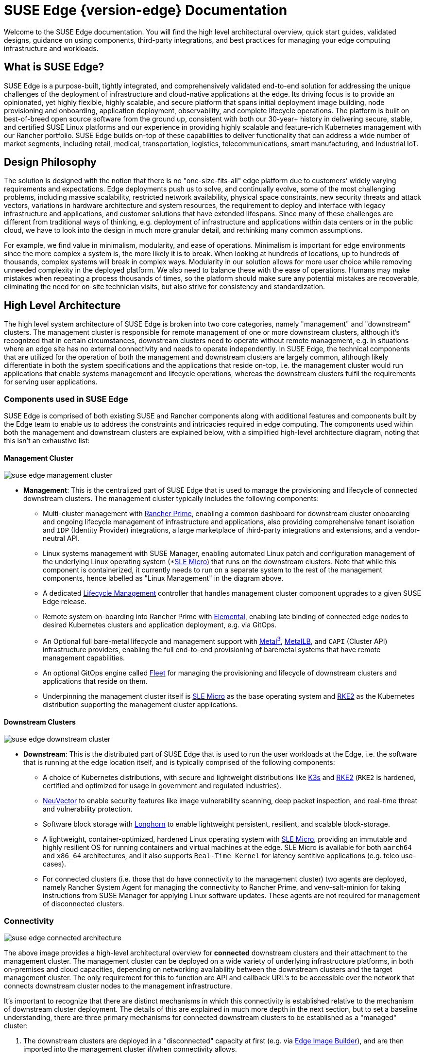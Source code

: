 = SUSE Edge {version-edge} Documentation

ifdef::env-github[]
:imagesdir: ../images/
:tip-caption: :bulb:
:note-caption: :information_source:
:important-caption: :heavy_exclamation_mark:
:caution-caption: :fire:
:warning-caption: :warning:
endif::[]

Welcome to the SUSE Edge documentation. You will find the high level architectural overview, quick start guides, validated designs, guidance on using components, third-party integrations, and best practices for managing your edge computing infrastructure and workloads.

== What is SUSE Edge?

SUSE Edge is a purpose-built, tightly integrated, and comprehensively validated end-to-end solution for addressing the unique challenges of the deployment of infrastructure and cloud-native applications at the edge. Its driving focus is to provide an opinionated, yet highly flexible, highly scalable, and secure platform that spans initial deployment image building, node provisioning and onboarding, application deployment, observability, and complete lifecycle operations. The platform is built on best-of-breed open source software from the ground up, consistent with both our 30-year+ history in delivering secure, stable, and certified SUSE Linux platforms and our experience in providing highly scalable and feature-rich Kubernetes management with our Rancher portfolio. SUSE Edge builds on-top of these capabilities to deliver functionality that can address a wide number of market segments, including retail, medical, transportation, logistics, telecommunications, smart manufacturing, and Industrial IoT.

== Design Philosophy

The solution is designed with the notion that there is no "one-size-fits-all" edge platform due to customers’ widely varying requirements and expectations. Edge deployments push us to solve, and continually evolve, some of the most challenging problems, including massive scalability, restricted network availability, physical space constraints, new security threats and attack vectors, variations in hardware architecture and system resources, the requirement to deploy and interface with legacy infrastructure and applications, and customer solutions that have extended lifespans. Since many of these challenges are different from traditional ways of thinking, e.g. deployment of infrastructure and applications within data centers or in the public cloud, we have to look into the design in much more granular detail, and rethinking many common assumptions.

For example, we find value in minimalism, modularity, and ease of operations. Minimalism is important for edge environments since the more complex a system is, the more likely it is to break. When looking at hundreds of locations, up to hundreds of thousands, complex systems will break in complex ways. Modularity in our solution allows for more user choice while removing unneeded complexity in the deployed platform. We also need to balance these with the ease of operations. Humans may make mistakes when repeating a process thousands of times, so the platform should make sure any potential mistakes are recoverable, eliminating the need for on-site technician visits, but also strive for consistency and standardization.

== High Level Architecture

The high level system architecture of SUSE Edge is broken into two core categories, namely "management" and "downstream" clusters. The management cluster is responsible for remote management of one or more downstream clusters, although it's recognized that in certain circumstances, downstream clusters need to operate without remote management, e.g. in situations where an edge site has no external connectivity and needs to operate independently. In SUSE Edge, the technical components that are utilized for the operation of both the management and downstream clusters are largely common, although likely differentiate in both the system specifications and the applications that reside on-top, i.e. the management cluster would run applications that enable systems management and lifecycle operations, whereas the downstream clusters fulfil the requirements for serving user applications.

=== Components used in SUSE Edge

SUSE Edge is comprised of both existing SUSE and Rancher components along with additional features and components built by the Edge team to enable us to address the constraints and intricacies required in edge computing. The components used within both the management and downstream clusters are explained below, with a simplified high-level architecture diagram, noting that this isn't an exhaustive list:

==== Management Cluster

image::suse-edge-management-cluster.svg[]

* *Management*: This is the centralized part of SUSE Edge that is used to manage the provisioning and lifecycle of connected downstream clusters. The management cluster typically includes the following components:
  ** Multi-cluster management with <<components-rancher,Rancher Prime>>, enabling a common dashboard for downstream cluster onboarding and ongoing lifecycle management of infrastructure and applications, also providing comprehensive tenant isolation and `IDP` (Identity Provider) integrations, a large marketplace of third-party integrations and extensions, and a vendor-neutral API.
  ** Linux systems management with SUSE Manager, enabling automated Linux patch and configuration management of the underlying Linux operating system (*<<components-slmicro,SLE Micro>>) that runs on the downstream clusters. Note that while this component is containerized, it currently needs to run on a separate system to the rest of the management components, hence labelled as "Linux Management" in the diagram above.
  ** A dedicated <<components-upgrade-controller,Lifecycle Management>> controller that handles management cluster component upgrades to a given SUSE Edge release.
  ** Remote system on-boarding into Rancher Prime with <<components-elemental,Elemental>>, enabling late binding of connected edge nodes to desired Kubernetes clusters and application deployment, e.g. via GitOps.
  ** An Optional full bare-metal lifecycle and management support with <<components-metal3,Metal^3^>>, <<components-metallb,MetalLB>>, and `CAPI` (Cluster API) infrastructure providers, enabling the full end-to-end provisioning of baremetal systems that have remote management capabilities.
  ** An optional GitOps engine called <<components-fleet,Fleet>> for managing the provisioning and lifecycle of downstream clusters and applications that reside on them.
  ** Underpinning the management cluster itself is <<components-slmicro,SLE Micro>> as the base operating system and <<components-rke2,RKE2>> as the Kubernetes distribution supporting the management cluster applications.

==== Downstream Clusters

image::suse-edge-downstream-cluster.svg[]

* *Downstream*: This is the distributed part of SUSE Edge that is used to run the user workloads at the Edge, i.e. the software that is running at the edge location itself, and is typically comprised of the following components:
  ** A choice of Kubernetes distributions, with secure and lightweight distributions like <<components-k3s,K3s>> and <<components-rke2,RKE2>> (`RKE2` is hardened, certified and optimized for usage in government and regulated industries).
  ** <<components-neuvector,NeuVector>> to enable security features like image vulnerability scanning, deep packet inspection, and real-time threat and vulnerability protection.
  ** Software block storage with <<components-longhorn,Longhorn>> to enable lightweight persistent, resilient, and scalable block-storage.
  ** A lightweight, container-optimized, hardened Linux operating system with <<components-slmicro,SLE Micro>>, providing an immutable and highly resilient OS for running containers and virtual machines at the edge. SLE Micro is available for both `aarch64` and `x86_64` architectures, and it also supports `Real-Time Kernel` for latency sentitive applications (e.g. telco use-cases).
  ** For connected clusters (i.e. those that do have connectivity to the management cluster) two agents are deployed, namely Rancher System Agent for managing the connectivity to Rancher Prime, and venv-salt-minion for taking instructions from SUSE Manager for applying Linux software updates. These agents are not required for management of disconnected clusters.

=== Connectivity

image::suse-edge-connected-architecture.svg[]

The above image provides a high-level architectural overview for *connected* downstream clusters and their attachment to the management cluster. The management cluster can be deployed on a wide variety of underlying infrastructure platforms, in both on-premises and cloud capacities, depending on networking availability between the downstream clusters and the target management cluster. The only requirement for this to function are API and callback URL's to be accessible over the network that connects downstream cluster nodes to the management infrastructure.

It's important to recognize that there are distinct mechanisms in which this connectivity is established relative to the mechanism of downstream cluster deployment. The details of this are explained in much more depth in the next section, but to set a baseline understanding, there are three primary mechanisms for connected downstream clusters to be established as a "managed" cluster:

1. The downstream clusters are deployed in a "disconnected" capacity at first (e.g. via <<components-eib,Edge Image Builder>>), and are then imported into the management cluster if/when connectivity allows.
2. The downstream clusters are configured to use the built-in onboarding mechanism (e.g. via <<components-elemental,Elemental>>), and they automatically register into the management cluster at first-boot, allowing for late-binding of the cluster configuration.
3. The downstream clusters have been provisioned with the baremetal management capabilities (CAPI + Metal^3), and they're automatically imported into the management cluster once the cluster has been deployed and configured (via the Rancher Turtles operator).

NOTE: It's recommended that multiple management clusters are implemented to accommodate the scale of large deployments, optimize for bandwidth and latency concerns in geographically dispersed environments, and to minimize the disruption in the event of an outage or management cluster upgrade. You can find the current management cluster scalability limits and system requirements https://ranchermanager.docs.rancher.com/{rancher-docs-version}/getting-started/installation-and-upgrade/installation-requirements[here].

== Common Edge Deployment Patterns

Due to the varying set of operating environments and lifecycle requirements, we've implemented support for a number of distinct deployment patterns that loosely align to the market segments and use-cases that SUSE Edge operates in. We have documented a quickstart guide for each of these deployment patterns to help you get familiar with the SUSE Edge platform based around your needs. The three deployment patterns that we support today are described below, with a link to the respective quickstart page.

=== Directed network provisioning

Directed network provisioning is where you know the details of the hardware you wish to deploy to and have direct access to the out-of-band management interface to orchestrate and automate the entire provisioning process. In this scenario, our  customers expect a solution to be able to provision edge sites fully automated from a centralized location, going much further than the creation of a boot image by minimizing the manual operations at the edge location; simply rack, power, and attach the required networks to the physical hardware, and the automation process powers up the machine via the out-of-band management (e.g. via the Redfish API) and handles the provisioning, onboarding, and deployment of infrastructure without user intervention. The key for this to work is that the systems are known to the administrators; they know which hardware is in which location, and that deployment is expected to be handled centrally.

This solution is the most robust since you are directly interacting with the hardware's management interface, are dealing with known hardware, and have fewer constraints on network availability. Functionality wise, this solution extensively uses Cluster API and Metal^3^ for automated provisioning from bare-metal, through operating system, Kubernetes, and layered applications, and provides the ability to link into the rest of the common lifecycle management capabilities of SUSE Edge post-deployment. The quickstart for this solution can be found in <<quickstart-metal3>>.

=== "Phone Home" network provisioning

Sometimes you are operating in an environment where the central management cluster cannot manage the hardware directly (for example, your remote network is behind a firewall or there is no out-of-band management interface; common in "PC" type hardware often found at the edge). In this scenario, we provide tooling to remotely provision clusters and their workloads with no need to know where hardware is being shipped when it is bootstrapped. This is what most people think of when they think about edge computing; it’s the thousands or tens of thousands of somewhat unknown systems booting up at edge locations and securely phoning home, validating who they are, and receiving their instructions on what they’re supposed to do. Our requirements here expect provisioning and lifecycle management with very little user-intervention other than either pre-imaging the machine at the factory, or simply attaching a boot image, e.g. via USB, and switching the system on. The primary challenges in this space are addressing scale, consistency, security, and lifecycle of these devices in the wild.

This solution provides a great deal of flexibility and consistency in the way that systems are provisioned and on-boarded, regardless of their location, system type or specification, or when they're powered on for the first time. SUSE Edge enables full flexibility and customization of the system via Edge Image Builder, and leverages the registration capabilities Rancher's Elemental offering for node on-boarding and Kubernetes provisioning, along with SUSE Manager for operating system patching. The quick start for this solution can be found in <<quickstart-elemental>>.

=== Image-based provisioning

For customers that need to operate in standalone, air-gapped, or network limited environments, SUSE Edge provides a solution that enables customers to generate fully customized installation media that contains all of the required deployment artifacts to enable both single-node and multi-node highly-available Kubernetes clusters at the edge, including any workloads or additional layered components required, all without any network connectivity to the outside world, and without the intervention of a centralized management platform. The user-experience follows closely to the "phone home" solution in that installation media is provided to the target systems, but the solution will "bootstrap in-place". In this scenario, it's possible to attach the resulting clusters into Rancher for ongoing management (i.e. going from a "disconnected" to "connected" mode of operation without major reconfiguration or redeployment), or can continue to operate in isolation. Note that in both cases the same consistent mechanism for automating lifecycle operations can be applied.

Furthermore, this solution can be used to quickly create management clusters that may host the centralized infrastructure that supports both the "directed network provisioning" and "phone home network provisioning" models as it can be the quickest and most simple way to provision all types of Edge infrastructure. This solution heavily utilizes the capabilities of SUSE Edge Image Builder to create fully customized and unattended installation media; the quickstart can be found in <<quickstart-eib>>.

== SUSE Edge Stack Validation

All SUSE Edge releases comprise of tightly integrated and thorougly validated components that are versioned as one. As part of the continuous integration and stack validation efforts that not only test the integration between components but ensure that the system performs as expected under forced failure scenarios, the SUSE Edge team publishes all of the test runs and the results to the public. The results along with all input parameters can be found at https://ci.edge.suse.com[ci.edge.suse.com].

== Full Component List

The full list of components, along with a link to a high-level description of each and how it's used in SUSE Edge can be found below:

* <<components-rancher,Rancher>>
* <<components-rancher-dashboard-extensions,Rancher Dashboard Extensions>>
* <<components-rancher-turtles,Rancher Turtles>>
* SUSE Manager
* <<components-fleet,Fleet>>
* <<components-slmicro,SLE Micro>>
* <<components-metal3,Metal³>>
* <<components-eib,Edge Image Builder>>
* <<components-nmc, NetworkManager Configurator>>
* <<components-elemental,Elemental>>
* <<components-akri,Akri>>
* <<components-k3s,K3s>>
* <<components-rke2,RKE2>>
* <<components-longhorn,Longhorn>>
* <<components-neuvector,NeuVector>>
* <<components-metallb,MetalLB>>
* <<components-kubevirt,KubeVirt>>
* <<components-system-upgrade-controller,System Upgrade Controller>>
* <<components-upgrade-controller,Upgrade Controller>>
